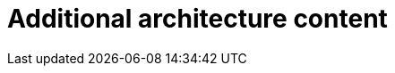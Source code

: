 // Module included in the following assemblies:
//
// * architecture/architecture.adoc

[id='architecture-updates-{context}']
= Additional architecture content

//Please add additional architecture content for the 4.0 release to this file.
//The docs team will edit the content and modularize it to fit the rest of
//the collection.